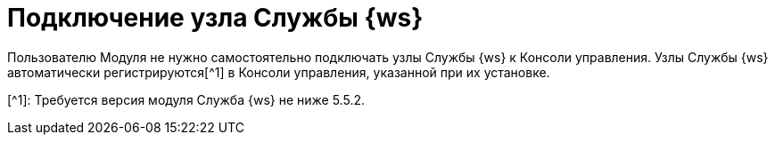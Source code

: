 = Подключение узла Службы {ws}

Пользователю Модуля не нужно самостоятельно подключать узлы Службы {ws} к Консоли управления. Узлы Службы {ws} автоматически регистрируются[^1] в Консоли управления, указанной при их установке.

[^1]: Требуется версия модуля Служба {ws} не ниже 5.5.2.